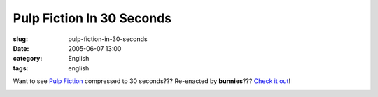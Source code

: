Pulp Fiction In 30 Seconds
##########################
:slug: pulp-fiction-in-30-seconds
:date: 2005-06-07 13:00
:category: English
:tags: english

Want to see `Pulp Fiction <http://www.imdb.com/title/tt0110912/>`__
compressed to 30 seconds??? Re-enacted by **bunnies**??? `Check it
out <http://www.angryalien.com/>`__!

|Pulp Fiction re-enacted by bunnies.|

.. |Pulp Fiction re-enacted by bunnies.| image:: http://photos13.flickr.com/17996237_ac5121eb87_o.gif
